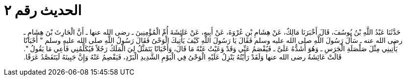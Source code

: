 
= الحديث رقم ٢

[quote.hadith]
حَدَّثَنَا عَبْدُ اللَّهِ بْنُ يُوسُفَ، قَالَ أَخْبَرَنَا مَالِكٌ، عَنْ هِشَامِ بْنِ عُرْوَةَ، عَنْ أَبِيهِ، عَنْ عَائِشَةَ أُمِّ الْمُؤْمِنِينَ ـ رضى الله عنها ـ أَنَّ الْحَارِثَ بْنَ هِشَامٍ ـ رضى الله عنه ـ سَأَلَ رَسُولَ اللَّهِ صلى الله عليه وسلم فَقَالَ يَا رَسُولَ اللَّهِ كَيْفَ يَأْتِيكَ الْوَحْىُ فَقَالَ رَسُولُ اللَّهِ صلى الله عليه وسلم ‏"‏ أَحْيَانًا يَأْتِينِي مِثْلَ صَلْصَلَةِ الْجَرَسِ ـ وَهُوَ أَشَدُّهُ عَلَىَّ ـ فَيُفْصَمُ عَنِّي وَقَدْ وَعَيْتُ عَنْهُ مَا قَالَ، وَأَحْيَانًا يَتَمَثَّلُ لِيَ الْمَلَكُ رَجُلاً فَيُكَلِّمُنِي فَأَعِي مَا يَقُولُ ‏"‏‏.‏ قَالَتْ عَائِشَةُ رضى الله عنها وَلَقَدْ رَأَيْتُهُ يَنْزِلُ عَلَيْهِ الْوَحْىُ فِي الْيَوْمِ الشَّدِيدِ الْبَرْدِ، فَيَفْصِمُ عَنْهُ وَإِنَّ جَبِينَهُ لَيَتَفَصَّدُ عَرَقًا‏.‏